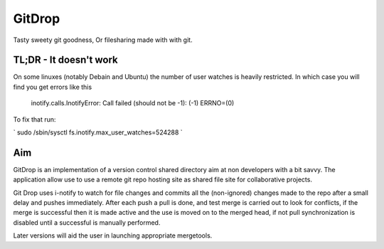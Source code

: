 GitDrop
=======

Tasty sweety git goodness, Or filesharing made with with git.


TL;DR - It doesn't work
-----------------------

On some linuxes (notably Debain and Ubuntu) the number of user
watches is heavily restricted. In which case you will find you get
errors like this

    inotify.calls.InotifyError: Call failed (should not be -1): (-1) ERRNO=(0)

To fix that run:

` sudo /sbin/sysctl fs.inotify.max_user_watches=524288 `


Aim
---

GitDrop is an implementation of a version control shared directory aim
at non developers with a bit savvy.  The application allow use to 
use a remote git repo hosting site as shared file site for collaborative
projects.

Git Drop uses i-notify to watch for file changes and commits all the 
(non-ignored) changes made to the repo after a small delay and pushes 
immediately. After each push a pull is done, and test merge is carried out
to look for conflicts, if the merge is successful then it is made active and
the use is moved on to the merged head, if not pull synchronization is disabled
until a successful is manually performed.

Later versions will aid the user in launching appropriate mergetools.
